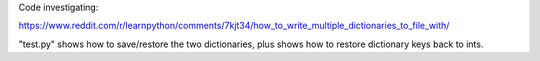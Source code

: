 Code investigating:

https://www.reddit.com/r/learnpython/comments/7kjt34/how_to_write_multiple_dictionaries_to_file_with/

"test.py" shows how to save/restore the two dictionaries, plus shows how to
restore dictionary keys back to ints.
